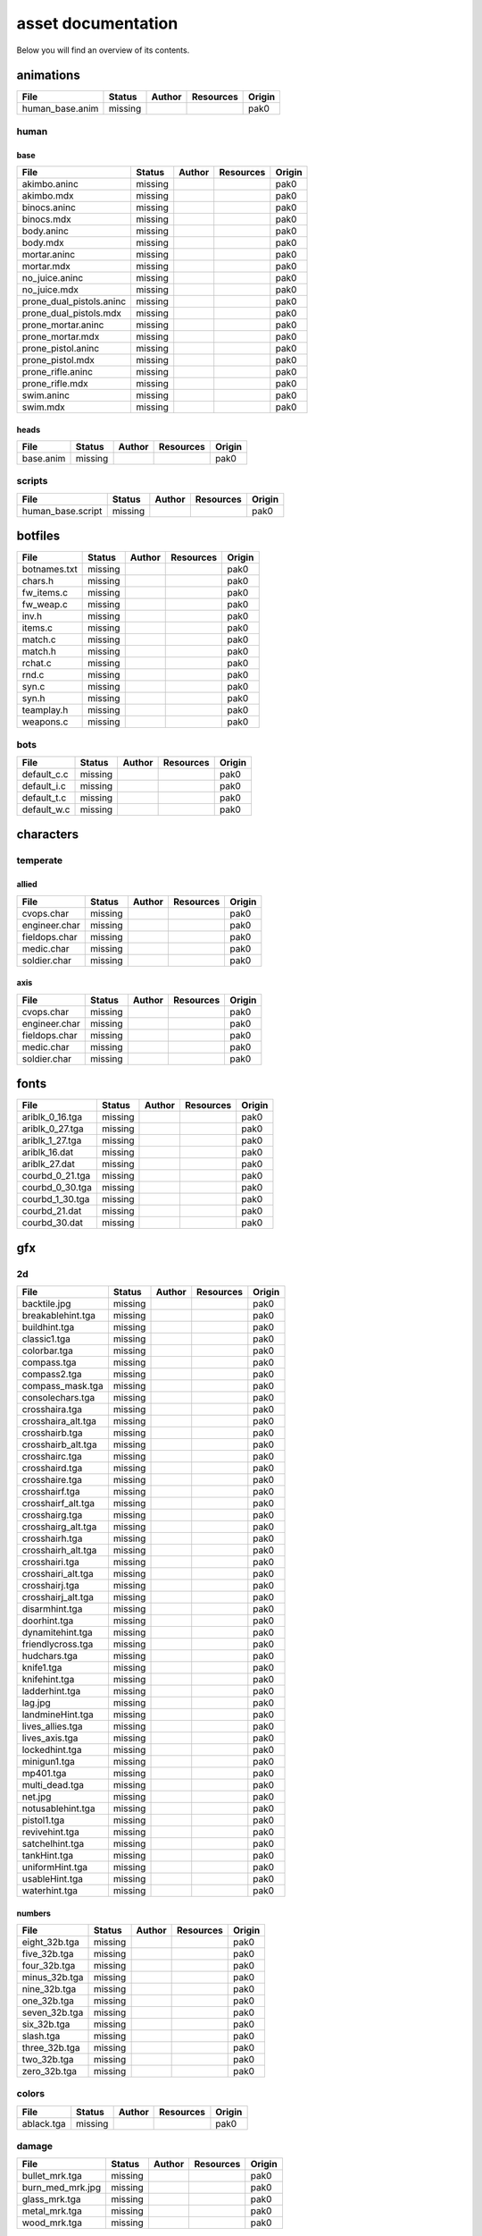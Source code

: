 .. ET:Legacy assets documentation master file, created by
   sphinx-quickstart on Tue Apr  3 12:40:19 2018.
   You can adapt this file completely to your liking, but it should at least
   contain the root `toctree` directive.

===================
asset documentation
===================

Below you will find an overview of its contents.


animations
==========

============================= ======== ======== =========== ========
File                          Status   Author   Resources   Origin
============================= ======== ======== =========== ========
human_base.anim               missing                       pak0
============================= ======== ======== =========== ========

human
-----

base
^^^^

============================= ======== ======== =========== ========
File                          Status   Author   Resources   Origin
============================= ======== ======== =========== ========
akimbo.aninc                  missing                       pak0
akimbo.mdx                    missing                       pak0
binocs.aninc                  missing                       pak0
binocs.mdx                    missing                       pak0
body.aninc                    missing                       pak0
body.mdx                      missing                       pak0
mortar.aninc                  missing                       pak0
mortar.mdx                    missing                       pak0
no_juice.aninc                missing                       pak0
no_juice.mdx                  missing                       pak0
prone_dual_pistols.aninc      missing                       pak0
prone_dual_pistols.mdx        missing                       pak0
prone_mortar.aninc            missing                       pak0
prone_mortar.mdx              missing                       pak0
prone_pistol.aninc            missing                       pak0
prone_pistol.mdx              missing                       pak0
prone_rifle.aninc             missing                       pak0
prone_rifle.mdx               missing                       pak0
swim.aninc                    missing                       pak0
swim.mdx                      missing                       pak0
============================= ======== ======== =========== ========

heads
^^^^^

============================= ======== ======== =========== ========
File                          Status   Author   Resources   Origin
============================= ======== ======== =========== ========
base.anim                     missing                       pak0
============================= ======== ======== =========== ========


scripts
-------

============================= ======== ======== =========== ========
File                          Status   Author   Resources   Origin
============================= ======== ======== =========== ========
human_base.script             missing                       pak0
============================= ======== ======== =========== ========


botfiles
========

============================= ======== ======== =========== ========
File                          Status   Author   Resources   Origin
============================= ======== ======== =========== ========
botnames.txt                  missing                       pak0
chars.h                       missing                       pak0
fw_items.c                    missing                       pak0
fw_weap.c                     missing                       pak0
inv.h                         missing                       pak0
items.c                       missing                       pak0
match.c                       missing                       pak0
match.h                       missing                       pak0
rchat.c                       missing                       pak0
rnd.c                         missing                       pak0
syn.c                         missing                       pak0
syn.h                         missing                       pak0
teamplay.h                    missing                       pak0
weapons.c                     missing                       pak0
============================= ======== ======== =========== ========

bots
----

============================= ======== ======== =========== ========
File                          Status   Author   Resources   Origin
============================= ======== ======== =========== ========
default_c.c                   missing                       pak0
default_i.c                   missing                       pak0
default_t.c                   missing                       pak0
default_w.c                   missing                       pak0
============================= ======== ======== =========== ========


characters
==========

temperate
---------

allied
^^^^^^

============================= ======== ======== =========== ========
File                          Status   Author   Resources   Origin
============================= ======== ======== =========== ========
cvops.char                    missing                       pak0
engineer.char                 missing                       pak0
fieldops.char                 missing                       pak0
medic.char                    missing                       pak0
soldier.char                  missing                       pak0
============================= ======== ======== =========== ========

axis
^^^^

============================= ======== ======== =========== ========
File                          Status   Author   Resources   Origin
============================= ======== ======== =========== ========
cvops.char                    missing                       pak0
engineer.char                 missing                       pak0
fieldops.char                 missing                       pak0
medic.char                    missing                       pak0
soldier.char                  missing                       pak0
============================= ======== ======== =========== ========


fonts
=====

============================= ======== ======== =========== ========
File                          Status   Author   Resources   Origin
============================= ======== ======== =========== ========
ariblk_0_16.tga               missing                       pak0
ariblk_0_27.tga               missing                       pak0
ariblk_1_27.tga               missing                       pak0
ariblk_16.dat                 missing                       pak0
ariblk_27.dat                 missing                       pak0
courbd_0_21.tga               missing                       pak0
courbd_0_30.tga               missing                       pak0
courbd_1_30.tga               missing                       pak0
courbd_21.dat                 missing                       pak0
courbd_30.dat                 missing                       pak0
============================= ======== ======== =========== ========


gfx
===

2d
--

============================= ======== ======== =========== ========
File                          Status   Author   Resources   Origin
============================= ======== ======== =========== ========
backtile.jpg                  missing                       pak0
breakablehint.tga             missing                       pak0
buildhint.tga                 missing                       pak0
classic1.tga                  missing                       pak0
colorbar.tga                  missing                       pak0
compass.tga                   missing                       pak0
compass2.tga                  missing                       pak0
compass_mask.tga              missing                       pak0
consolechars.tga              missing                       pak0
crosshaira.tga                missing                       pak0
crosshaira_alt.tga            missing                       pak0
crosshairb.tga                missing                       pak0
crosshairb_alt.tga            missing                       pak0
crosshairc.tga                missing                       pak0
crosshaird.tga                missing                       pak0
crosshaire.tga                missing                       pak0
crosshairf.tga                missing                       pak0
crosshairf_alt.tga            missing                       pak0
crosshairg.tga                missing                       pak0
crosshairg_alt.tga            missing                       pak0
crosshairh.tga                missing                       pak0
crosshairh_alt.tga            missing                       pak0
crosshairi.tga                missing                       pak0
crosshairi_alt.tga            missing                       pak0
crosshairj.tga                missing                       pak0
crosshairj_alt.tga            missing                       pak0
disarmhint.tga                missing                       pak0
doorhint.tga                  missing                       pak0
dynamitehint.tga              missing                       pak0
friendlycross.tga             missing                       pak0
hudchars.tga                  missing                       pak0
knife1.tga                    missing                       pak0
knifehint.tga                 missing                       pak0
ladderhint.tga                missing                       pak0
lag.jpg                       missing                       pak0
landmineHint.tga              missing                       pak0
lives_allies.tga              missing                       pak0
lives_axis.tga                missing                       pak0
lockedhint.tga                missing                       pak0
minigun1.tga                  missing                       pak0
mp401.tga                     missing                       pak0
multi_dead.tga                missing                       pak0
net.jpg                       missing                       pak0
notusablehint.tga             missing                       pak0
pistol1.tga                   missing                       pak0
revivehint.tga                missing                       pak0
satchelhint.tga               missing                       pak0
tankHint.tga                  missing                       pak0
uniformHint.tga               missing                       pak0
usableHint.tga                missing                       pak0
waterhint.tga                 missing                       pak0
============================= ======== ======== =========== ========

numbers
^^^^^^^

============================= ======== ======== =========== ========
File                          Status   Author   Resources   Origin
============================= ======== ======== =========== ========
eight_32b.tga                 missing                       pak0
five_32b.tga                  missing                       pak0
four_32b.tga                  missing                       pak0
minus_32b.tga                 missing                       pak0
nine_32b.tga                  missing                       pak0
one_32b.tga                   missing                       pak0
seven_32b.tga                 missing                       pak0
six_32b.tga                   missing                       pak0
slash.tga                     missing                       pak0
three_32b.tga                 missing                       pak0
two_32b.tga                   missing                       pak0
zero_32b.tga                  missing                       pak0
============================= ======== ======== =========== ========

colors
------

============================= ======== ======== =========== ========
File                          Status   Author   Resources   Origin
============================= ======== ======== =========== ========
ablack.tga                    missing                       pak0
============================= ======== ======== =========== ========

damage
------

============================= ======== ======== =========== ========
File                          Status   Author   Resources   Origin
============================= ======== ======== =========== ========
bullet_mrk.tga                missing                       pak0
burn_med_mrk.jpg              missing                       pak0
glass_mrk.tga                 missing                       pak0
metal_mrk.tga                 missing                       pak0
wood_mrk.tga                  missing                       pak0
============================= ======== ======== =========== ========

hud
---

============================= ======== ======== =========== ========
File                          Status   Author   Resources   Origin
============================= ======== ======== =========== ========
ic_health.tga                 missing                       pak0
ic_power.tga                  missing                       pak0
ic_stamina.tga                missing                       pak0
keyboardkey_old.tga           missing                       pak0
pm_constallied.tga            missing                       pak0
pm_constaxis.tga              missing                       pak0
pm_death.tga                  missing                       pak0
pm_mineallied.tga             missing                       pak0
pm_mineaxis.tga               missing                       pak0
============================= ======== ======== =========== ========

fireteam
^^^^^^^^

============================= ======== ======== =========== ========
File                          Status   Author   Resources   Origin
============================= ======== ======== =========== ========
fireteam1.tga                 missing                       pak0
fireteam2.tga                 missing                       pak0
fireteam3.tga                 missing                       pak0
fireteam4.tga                 missing                       pak0
fireteam5.tga                 missing                       pak0
fireteam6.tga                 missing                       pak0
============================= ======== ======== =========== ========

ranks
^^^^^

============================= ======== ======== =========== ========
File                          Status   Author   Resources   Origin
============================= ======== ======== =========== ========
rank2.tga                     missing                       pak0
rank3.tga                     missing                       pak0
rank4.tga                     missing                       pak0
rank5.tga                     missing                       pak0
rank6.tga                     missing                       pak0
rank7.tga                     missing                       pak0
rank8.tga                     missing                       pak0
rank9.tga                     missing                       pak0
rank10.tga                    missing                       pak0
rank11.tga                    missing                       pak0
============================= ======== ======== =========== ========

limbo
-----

============================= ======== ======== =========== ========
File                          Status   Author   Resources   Origin
============================= ======== ======== =========== ========
butsur_corn.tga               missing                       pak0
butsur_hor.tga                missing                       pak0
butsur_vert.tga               missing                       pak0
but_objective_dn.tga          missing                       pak0
but_objective_up.tga          missing                       pak0
but_play_off.tga              missing                       pak0
but_play_on.tga               missing                       pak0
but_stop_off.tga              missing                       pak0
but_stop_on.tga               missing                       pak0
but_team_allied.tga           missing                       pak0
but_team_axis.tga             missing                       pak0
but_team_off.tga              missing                       pak0
but_team_on.tga               missing                       pak0
but_team_spec.tga             missing                       pak0
but_weap_off.tga              missing                       pak0
but_weap_on.tga               missing                       pak0
cc_blend.tga                  missing                       pak0
cm_alliedgren.tga             missing                       pak0
cm_axisgren.tga               missing                       pak0
cm_bankdoor.tga               missing                       pak0
cm_bo_allied.tga              missing                       pak0
cm_bo_axis.tga                missing                       pak0
cm_churchill.tga              missing                       pak0
cm_constallied.tga            missing                       pak0
cm_constaxis.tga              missing                       pak0
cm_dynamite.tga               missing                       pak0
cm_flagallied.tga             missing                       pak0
cm_flagaxis.tga               missing                       pak0
cm_fuel.tga                   missing                       pak0
cm_goldbars.tga               missing                       pak0
cm_guncontrols.tga            missing                       pak0
cm_healthammo.tga             missing                       pak0
cm_jagdpanther.tga            missing                       pak0
cm_oasiswall.tga              missing                       pak0
cm_oasis_pakgun.tga           missing                       pak0
cm_radarbox.tga               missing                       pak0
cm_radar_maindoor.tga         missing                       pak0
cm_radar_sidedoor.tga         missing                       pak0
cm_satchel.tga                missing                       pak0
cm_truck.tga                  missing                       pak0
cm_tug.tga                    missing                       pak0
filter_allied.tga             missing                       pak0
filter_axis.tga               missing                       pak0
filter_back_off.tga           missing                       pak0
filter_back_on.tga            missing                       pak0
filter_bo.tga                 missing                       pak0
filter_construction.tga       missing                       pak0
filter_destruction.tga        missing                       pak0
filter_healthammo.tga         missing                       pak0
filter_objective.tga          missing                       pak0
filter_spawn.tga              missing                       pak0
flag_allied.tga               missing                       pak0
flag_axis.tga                 missing                       pak0
ic_battlesense.tga            missing                       pak0
ic_covertops.tga              missing                       pak0
ic_engineer.tga               missing                       pak0
ic_fieldops.tga               missing                       pak0
ic_lightweap.tga              missing                       pak0
ic_medic.tga                  missing                       pak0
ic_soldier.tga                missing                       pak0
lightup_bar.tga               missing                       pak0
limbo_back.tga                missing                       pak0
limbo_frame01.tga             missing                       pak0
limbo_frame02.tga             missing                       pak0
limbo_frame03.tga             missing                       pak0
limbo_frame04.tga             missing                       pak0
limbo_frame05.tga             missing                       pak0
limbo_frame06.tga             missing                       pak0
limbo_frame07.tga             missing                       pak0
limbo_frame08.tga             missing                       pak0
medals00.tga                  missing                       pak0
medals01.tga                  missing                       pak0
medals02.tga                  missing                       pak0
medals03.tga                  missing                       pak0
medals04.tga                  missing                       pak0
medals05.tga                  missing                       pak0
medals06.tga                  missing                       pak0
medal_back.tga                missing                       pak0
mort_hit.tga                  missing                       pak0
mort_target.tga               missing                       pak0
mort_targetarrow.tga          missing                       pak0
number_back.tga               missing                       pak0
number_border.tga             missing                       pak0
number_roll.tga               missing                       pak0
objective_back.tga            missing                       pak0
objective_back_allied.tga     missing                       pak0
objective_back_axis.tga       missing                       pak0
outofstock.tga                missing                       pak0
redlight_off.tga              missing                       pak0
redlight_on.tga               missing                       pak0
redlight_on02.tga             missing                       pak0
skill_4pieces.tga             missing                       pak0
skill_4pieces_off.tga         missing                       pak0
skill_back.tga                missing                       pak0
skill_back_off.tga            missing                       pak0
skill_back_on.tga             missing                       pak0
skill_covops.tga              missing                       pak0
skill_engineer.tga            missing                       pak0
skill_fieldops.tga            missing                       pak0
skill_medic.tga               missing                       pak0
skill_roll.tga                missing                       pak0
skill_soldier.tga             missing                       pak0
spectator.tga                 missing                       pak0
weaponcard01.tga              missing                       pak0
weaponcard02.tga              missing                       pak0
weap_blend.tga                missing                       pak0
weap_card.tga                 missing                       pak0
weap_dnarrow.tga              missing                       pak0
============================= ======== ======== =========== ========

loading
-------

============================= ======== ======== =========== ========
File                          Status   Author   Resources   Origin
============================= ======== ======== =========== ========
camp_map.tga                  missing                       pak0
camp_side.tga                 missing                       pak0
pin_allied.tga                missing                       pak0
pin_axis.tga                  missing                       pak0
pin_neutral.tga               missing                       pak0
pin_shot.tga                  missing                       pak0
progressbar.tga               missing                       pak0
progressbar_back.tga          missing                       pak0
============================= ======== ======== =========== ========

misc
----

============================= ======== ======== =========== ========
File                          Status   Author   Resources   Origin
============================= ======== ======== =========== ========
binocsimple.tga               missing                       pak0
flare5.tga                    missing                       pak0
head_open.tga                 missing                       pak0
railcorethin_mono.jpg         missing                       pak0
raindrop.tga                  missing                       pak0
reticle_eq.jpg                missing                       pak0
smokepuff.tga                 missing                       pak0
smokepuff2b.tga               missing                       pak0
smokepuffflesh.tga            missing                       pak0
smokepuffragepro.tga          missing                       pak0
smokepuff_b1.tga              missing                       pak0
smokepuff_b2.tga              missing                       pak0
smokepuff_b3.tga              missing                       pak0
smokepuff_b4.tga              missing                       pak0
smokepuff_b5.tga              missing                       pak0
smokepuff_d.tga               missing                       pak0
snowflake.tga                 missing                       pak0
snow_tri.tga                  missing                       pak0
speaker.tga                   missing                       pak0
speaker_gs.tga                missing                       pak0
sunflare1.jpg                 missing                       pak0
tracer2.jpg                   missing                       pak0
============================= ======== ======== =========== ========


icons
=====

============================= ======== ======== =========== ========
File                          Status   Author   Resources   Origin
============================= ======== ======== =========== ========
iconw_ammopack_1_select.tga   missing                       pak0
iconw_binoculars_1_select.tga
iconw_browning_1_select.tga
iconw_colt_1_select.tga
iconw_dynamite_1_select.tga
iconw_fg42_1_select.tga
iconw_flamethrower_1_select.tga
iconw_grenade_1_select.tga
iconw_kar98_1_select.tga
iconw_knife_1_select.tga
iconw_landmine_1_select.tga
iconw_luger_1_select.tga
iconw_m1_garand_1_select.tga
iconw_m1_garand_gren_1_select.tga
iconw_mauser_1_select.tga
iconw_medheal_select.tga
iconw_mg42_1_select.tga
iconw_mortar_1_select.tga
iconw_MP40_1_select.tga
iconw_panzerfaust_1_select.tga
iconw_pineapple_1_select.tga
iconw_pliers_1_select.tga
iconw_radio_1_select.tga
iconw_satchel_1_select.tga
iconw_silencer_1_select.tga
iconw_smokegrenade_1_select.tga
iconw_sten_1_select.tga
iconw_syringe2_1_select.tga
iconw_syringe_1_select.tga
iconw_thompson_1_select.tga
noammo.tga
============================= ======== ======== =========== ========





















